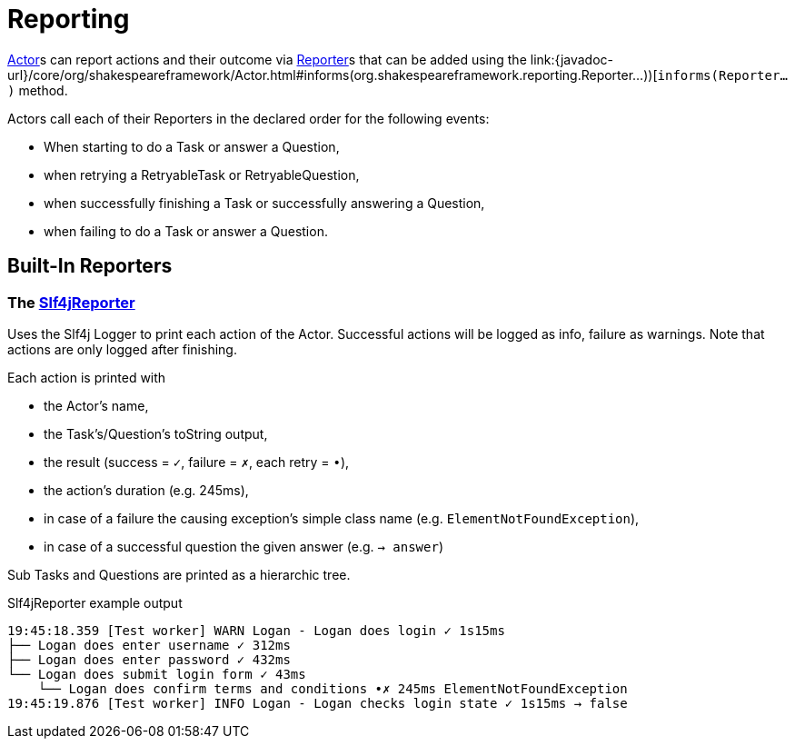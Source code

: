 = Reporting

link:{javadoc-url}/core/org/shakespeareframework/Actor.html[Actor]s can report actions and their outcome via link:{javadoc-url}/core/org/shakespeareframework/reporting/Reporter.html[Reporter]s that can be added using the link:{javadoc-url}/core/org/shakespeareframework/Actor.html#informs(org.shakespeareframework.reporting.Reporter...))[`informs(Reporter...)` method.

Actors call each of their Reporters in the declared order for the following events:

- When starting to do a Task or answer a Question,
- when retrying a RetryableTask or RetryableQuestion,
- when successfully finishing a Task or successfully answering a Question,
- when failing to do a Task or answer a Question.

== Built-In Reporters

=== The link:{javadoc-url}/core/org/shakespeareframework/reporting/Slf4jReporter.html[Slf4jReporter]

Uses the Slf4j Logger to print each action of the Actor.
Successful actions will be logged as info, failure as warnings.
Note that actions are only logged after finishing.

Each action is printed with

- the Actor's name,
- the Task's/Question's toString output,
- the result (success = `✓`, failure = `✗`, each retry = `•`),
- the action's duration (e.g. 245ms),
- in case of a failure the causing exception's simple class name (e.g. `ElementNotFoundException`),
- in case of a successful question the given answer (e.g. `→ answer`)

Sub Tasks and Questions are printed as a hierarchic tree.

.Slf4jReporter example output
[source,text]
----
19:45:18.359 [Test worker] WARN Logan - Logan does login ✓ 1s15ms
├── Logan does enter username ✓ 312ms
├── Logan does enter password ✓ 432ms
└── Logan does submit login form ✓ 43ms
    └── Logan does confirm terms and conditions •✗ 245ms ElementNotFoundException
19:45:19.876 [Test worker] INFO Logan - Logan checks login state ✓ 1s15ms → false
----
